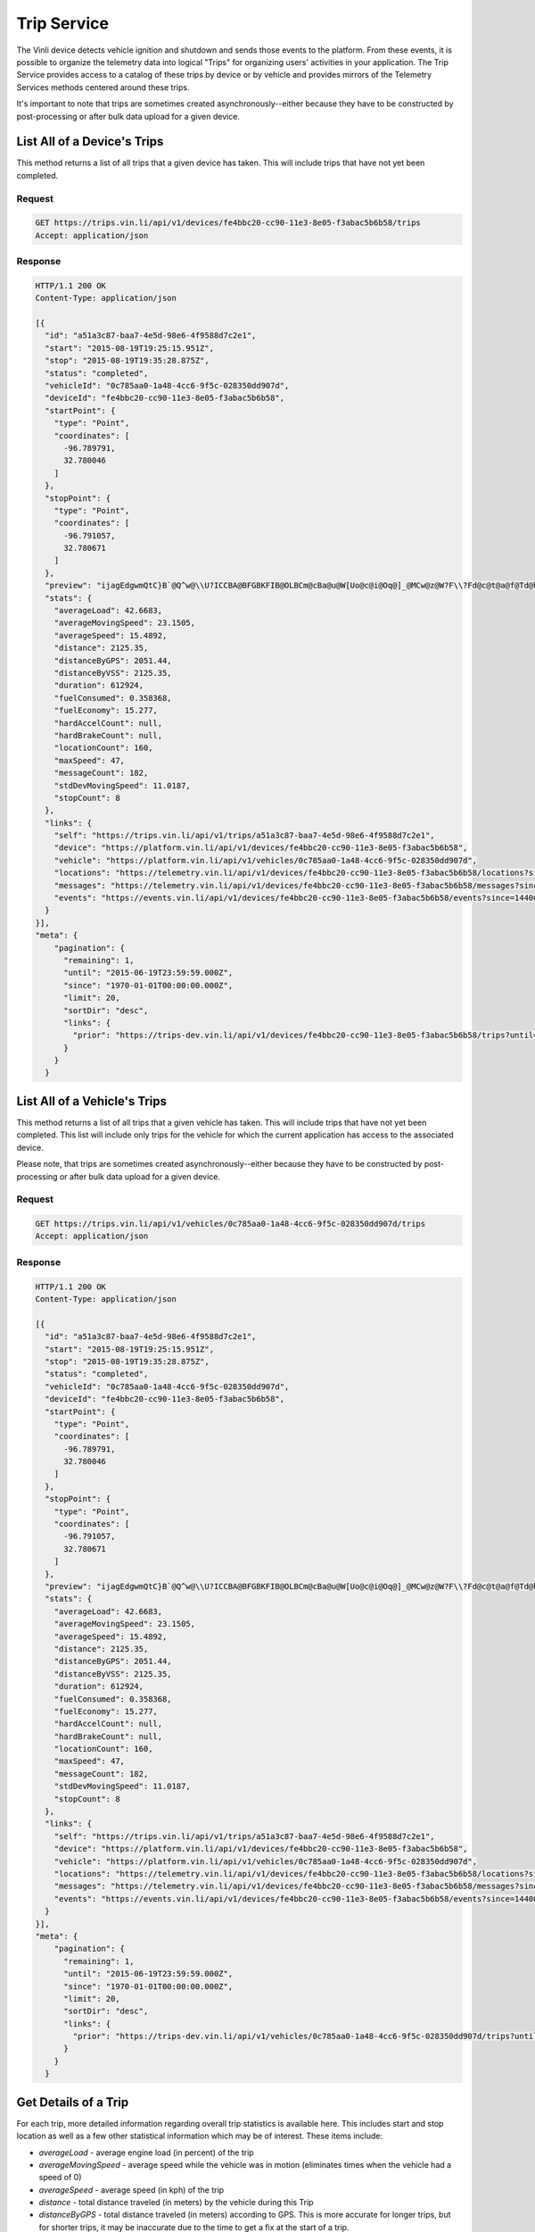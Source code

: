 Trip Service
============

The Vinli device detects vehicle ignition and shutdown and sends those events to the platform.  From these events, it is possible to organize the telemetry data into logical "Trips" for organizing users' activities in your application.  The Trip Service provides access to a catalog of these trips by device or by vehicle and provides mirrors of the Telemetry Services methods centered around these trips.

It's important to note that trips are sometimes created asynchronously--either because they have to be constructed by post-processing or after bulk data upload for a given device.


List All of a Device's Trips
````````````````````````````

This method returns a list of all trips that a given device has taken.  This will include trips that have not yet been completed.


Request
+++++++

.. code-block:: json

      GET https://trips.vin.li/api/v1/devices/fe4bbc20-cc90-11e3-8e05-f3abac5b6b58/trips
      Accept: application/json


Response
++++++++

.. code-block:: json

      HTTP/1.1 200 OK
      Content-Type: application/json

      [{
        "id": "a51a3c87-baa7-4e5d-98e6-4f9588d7c2e1",
        "start": "2015-08-19T19:25:15.951Z",
        "stop": "2015-08-19T19:35:28.875Z",
        "status": "completed",
        "vehicleId": "0c785aa0-1a48-4cc6-9f5c-028350dd907d",
        "deviceId": "fe4bbc20-cc90-11e3-8e05-f3abac5b6b58",
        "startPoint": {
          "type": "Point",
          "coordinates": [
            -96.789791,
            32.780046
          ]
        },
        "stopPoint": {
          "type": "Point",
          "coordinates": [
            -96.791057,
            32.780671
          ]
        },
        "preview": "ijagEdgwmQtC}B`@Q^w@\\U?ICCBA@BFGBKFIB@OLBCm@cBa@u@W[Uo@c@i@Oq@]_@MCw@z@W?F\\?Fd@c@t@a@f@Td@h@b@n@`@v@`@`@b@n@@?CCEFJv@^lATjAHpA@hAH|@Tz@RvAJd@E^U\\eBbCi@l@WTKl@De@?L@AKPy@z@i@b@Yl@u@jAAPU?sAJmADM[g@aCAgCGIEDJm@h@Q`@ICDGA]kAK}@Yy@Bs@Ve@V[f@M^PVb@Ah@CNSXSGAKBGFD",
        "stats": {
          "averageLoad": 42.6683,
          "averageMovingSpeed": 23.1505,
          "averageSpeed": 15.4892,
          "distance": 2125.35,
          "distanceByGPS": 2051.44,
          "distanceByVSS": 2125.35,
          "duration": 612924,
          "fuelConsumed": 0.358368,
          "fuelEconomy": 15.277,
          "hardAccelCount": null,
          "hardBrakeCount": null,
          "locationCount": 160,
          "maxSpeed": 47,
          "messageCount": 182,
          "stdDevMovingSpeed": 11.0187,
          "stopCount": 8
        },
        "links": {
          "self": "https://trips.vin.li/api/v1/trips/a51a3c87-baa7-4e5d-98e6-4f9588d7c2e1",
          "device": "https://platform.vin.li/api/v1/devices/fe4bbc20-cc90-11e3-8e05-f3abac5b6b58",
          "vehicle": "https://platform.vin.li/api/v1/vehicles/0c785aa0-1a48-4cc6-9f5c-028350dd907d",
          "locations": "https://telemetry.vin.li/api/v1/devices/fe4bbc20-cc90-11e3-8e05-f3abac5b6b58/locations?since=1440012315951&until=1440012928875",
          "messages": "https://telemetry.vin.li/api/v1/devices/fe4bbc20-cc90-11e3-8e05-f3abac5b6b58/messages?since=1440012315951&until=1440012928875",
          "events": "https://events.vin.li/api/v1/devices/fe4bbc20-cc90-11e3-8e05-f3abac5b6b58/events?since=1440012315951&until=1440012928875"
        }
      }],
      "meta": {
          "pagination": {
            "remaining": 1,
            "until": "2015-06-19T23:59:59.000Z",
            "since": "1970-01-01T00:00:00.000Z",
            "limit": 20,
            "sortDir": "desc",
            "links": {
              "prior": "https://trips-dev.vin.li/api/v1/devices/fe4bbc20-cc90-11e3-8e05-f3abac5b6b58/trips?until=1434129972999"
            }
          }
        }



List All of a Vehicle's Trips
`````````````````````````````

This method returns a list of all trips that a given vehicle has taken.  This will include trips that have not yet been completed.  This list will include only trips for the vehicle for which the current application has access to the associated device.

Please note, that trips are sometimes created asynchronously--either because they have to be constructed by post-processing or after bulk data upload for a given device.


Request
+++++++

.. code-block:: json

      GET https://trips.vin.li/api/v1/vehicles/0c785aa0-1a48-4cc6-9f5c-028350dd907d/trips
      Accept: application/json


Response
++++++++

.. code-block:: json

      HTTP/1.1 200 OK
      Content-Type: application/json

      [{
        "id": "a51a3c87-baa7-4e5d-98e6-4f9588d7c2e1",
        "start": "2015-08-19T19:25:15.951Z",
        "stop": "2015-08-19T19:35:28.875Z",
        "status": "completed",
        "vehicleId": "0c785aa0-1a48-4cc6-9f5c-028350dd907d",
        "deviceId": "fe4bbc20-cc90-11e3-8e05-f3abac5b6b58",
        "startPoint": {
          "type": "Point",
          "coordinates": [
            -96.789791,
            32.780046
          ]
        },
        "stopPoint": {
          "type": "Point",
          "coordinates": [
            -96.791057,
            32.780671
          ]
        },
        "preview": "ijagEdgwmQtC}B`@Q^w@\\U?ICCBA@BFGBKFIB@OLBCm@cBa@u@W[Uo@c@i@Oq@]_@MCw@z@W?F\\?Fd@c@t@a@f@Td@h@b@n@`@v@`@`@b@n@@?CCEFJv@^lATjAHpA@hAH|@Tz@RvAJd@E^U\\eBbCi@l@WTKl@De@?L@AKPy@z@i@b@Yl@u@jAAPU?sAJmADM[g@aCAgCGIEDJm@h@Q`@ICDGA]kAK}@Yy@Bs@Ve@V[f@M^PVb@Ah@CNSXSGAKBGFD",
        "stats": {
          "averageLoad": 42.6683,
          "averageMovingSpeed": 23.1505,
          "averageSpeed": 15.4892,
          "distance": 2125.35,
          "distanceByGPS": 2051.44,
          "distanceByVSS": 2125.35,
          "duration": 612924,
          "fuelConsumed": 0.358368,
          "fuelEconomy": 15.277,
          "hardAccelCount": null,
          "hardBrakeCount": null,
          "locationCount": 160,
          "maxSpeed": 47,
          "messageCount": 182,
          "stdDevMovingSpeed": 11.0187,
          "stopCount": 8
        },
        "links": {
          "self": "https://trips.vin.li/api/v1/trips/a51a3c87-baa7-4e5d-98e6-4f9588d7c2e1",
          "device": "https://platform.vin.li/api/v1/devices/fe4bbc20-cc90-11e3-8e05-f3abac5b6b58",
          "vehicle": "https://platform.vin.li/api/v1/vehicles/0c785aa0-1a48-4cc6-9f5c-028350dd907d",
          "locations": "https://telemetry.vin.li/api/v1/devices/fe4bbc20-cc90-11e3-8e05-f3abac5b6b58/locations?since=1440012315951&until=1440012928875",
          "messages": "https://telemetry.vin.li/api/v1/devices/fe4bbc20-cc90-11e3-8e05-f3abac5b6b58/messages?since=1440012315951&until=1440012928875",
          "events": "https://events.vin.li/api/v1/devices/fe4bbc20-cc90-11e3-8e05-f3abac5b6b58/events?since=1440012315951&until=1440012928875"
        }
      }],
      "meta": {
          "pagination": {
            "remaining": 1,
            "until": "2015-06-19T23:59:59.000Z",
            "since": "1970-01-01T00:00:00.000Z",
            "limit": 20,
            "sortDir": "desc",
            "links": {
              "prior": "https://trips-dev.vin.li/api/v1/vehicles/0c785aa0-1a48-4cc6-9f5c-028350dd907d/trips?until=1434129972999"
            }
          }
        }




Get Details of a Trip
`````````````````````

For each trip, more detailed information regarding overall trip statistics is available here. This includes start and stop location as well as a few other statistical information which may be of interest.  These items include:

* `averageLoad` - average engine load (in percent) of the trip
* `averageMovingSpeed` - average speed while the vehicle was in motion (eliminates times when the vehicle had a speed of 0)
* `averageSpeed` - average speed (in kph) of the trip
* `distance` - total distance traveled (in meters) by the vehicle during this Trip
* `distanceByGPS` - total distance traveled (in meters) according to GPS.  This is more accurate for longer trips, but for shorter trips, it may be inaccurate due to the time to get a fix at the start of a trip.
* `distanceByVSS` - total distance traveled (in meters) according to the speed of the vehicle.  This tends to be more accurate over shorter time periods.
* `duration` - time (in milliseconds) between the start and end of this trip
* `fuelConsumed` - estimated amount of fuel (in liters) consumed during this trip
* `fuelEconomy` - estimated fuel economy (in miles per gallon) during this trip
* `hardAccelCount` - the number of times the Vehicle experienced a hard acceleration during this trip
* `hardBrakeCount` - the number of times the Vehicle experienced a hard stop during this trip
* `maxSpeed` - the maximum speed (in kph) reported for the Vehicle during the Trip
* `stdDevMovingSpeed` - the standard deviation of the speed while the vehicle was in motion
* `stopCount` - the number of times the Vehicle came to a stop

All of the detailed information listed in the above verbiage is available via the get trips by device or get trips by vehicle.

Request
+++++++

.. code-block:: json

      GET https://trips.vin.li/api/v1/trips/a51a3c87-baa7-4e5d-98e6-4f9588d7c2e1
      Accept: application/json


Response
++++++++

.. code-block:: json

      HTTP/1.1 200 OK
      Content-Type: application/json

      {
        "id": "a51a3c87-baa7-4e5d-98e6-4f9588d7c2e1",
        "start": "2015-08-19T19:25:15.951Z",
        "stop": "2015-08-19T19:35:28.875Z",
        "status": "completed",
        "vehicleId": "0c785aa0-1a48-4cc6-9f5c-028350dd907d",
        "deviceId": "fe4bbc20-cc90-11e3-8e05-f3abac5b6b58",
        "startPoint": {
          "type": "Point",
          "coordinates": [
            -96.789791,
            32.780046
          ]
        },
        "stopPoint": {
          "type": "Point",
          "coordinates": [
            -96.791057,
            32.780671
          ]
        },
        "preview": "ijagEdgwmQtC}B`@Q^w@\\U?ICCBA@BFGBKFIB@OLBCm@cBa@u@W[Uo@c@i@Oq@]_@MCw@z@W?F\\?Fd@c@t@a@f@Td@h@b@n@`@v@`@`@b@n@@?CCEFJv@^lATjAHpA@hAH|@Tz@RvAJd@E^U\\eBbCi@l@WTKl@De@?L@AKPy@z@i@b@Yl@u@jAAPU?sAJmADM[g@aCAgCGIEDJm@h@Q`@ICDGA]kAK}@Yy@Bs@Ve@V[f@M^PVb@Ah@CNSXSGAKBGFD",
        "stats": {
          "averageLoad": 42.6683,
          "averageMovingSpeed": 23.1505,
          "averageSpeed": 15.4892,
          "distance": 2125.35,
          "distanceByGPS": 2051.44,
          "distanceByVSS": 2125.35,
          "duration": 612924,
          "fuelConsumed": 0.358368,
          "fuelEconomy": 15.277,
          "hardAccelCount": null,
          "hardBrakeCount": null,
          "locationCount": 160,
          "maxSpeed": 47,
          "messageCount": 182,
          "stdDevMovingSpeed": 11.0187,
          "stopCount": 8
        },
        "links": {
          "self": "https://trips.vin.li/api/v1/trips/a51a3c87-baa7-4e5d-98e6-4f9588d7c2e1",
          "device": "https://platform.vin.li/api/v1/devices/fe4bbc20-cc90-11e3-8e05-f3abac5b6b58",
          "vehicle": "https://platform.vin.li/api/v1/vehicles/0c785aa0-1a48-4cc6-9f5c-028350dd907d",
          "locations": "https://telemetry.vin.li/api/v1/devices/fe4bbc20-cc90-11e3-8e05-f3abac5b6b58/locations?since=1440012315951&until=1440012928875",
          "messages": "https://telemetry.vin.li/api/v1/devices/fe4bbc20-cc90-11e3-8e05-f3abac5b6b58/messages?since=1440012315951&until=1440012928875",
          "events": "https://events.vin.li/api/v1/devices/fe4bbc20-cc90-11e3-8e05-f3abac5b6b58/events?since=1440012315951&until=1440012928875"
        }
      }
